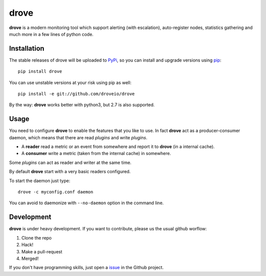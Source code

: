 drove
=====

.. image:: https://img.shields.io/pypi/v/drove.svg?style=flat
  :target: https://pypi.python.org/pypi/drove
  :alt: Latest PyPI version:

.. image:: https://img.shields.io/travis/droveio/drove.svg?style=flat
  :target: https://travis-ci.org/droveio/drove
  :alt: Build Status

.. image:: https://img.shields.io/coveralls/droveio/drove.svg?style=flat
  :target: https://coveralls.io/r/droveio/drove?branch=master
  :alt: Coverage

.. image:: http://img.shields.io/pypi/l/drove.svg?style=flat
  :target: http://www.gnu.org/licenses/gpl-3.0.txt
  :alt: License GPLv3


**drove** is a modern monitoring tool which support alerting
(with escalation), auto-register nodes, statistics gathering
and much more in a few lines of python code.

Installation
------------

The stable releases of drove will be uploaded to
`PyPi <https://pypi.python.org/pypi>`_, so you can install
and upgrade versions using `pip <https://pypi.python.org/pypi/pip>`_::

    pip install drove

You can use unstable versions at your risk using pip as well::

   pip install -e git://github.com/droveio/drove

By the way: **drove** works better with python3, but 2.7 is also
supported.

Usage
-----

You need to configure **drove** to enable the features that you
like to use. In fact **drove** act as a producer-consumer daemon,
which means that there are read *plugins* and write
*plugins*.

- A **reader** read a metric or an event from somewhere and
  report it to **drove** (in a internal cache).

- A **consumer** write a metric (taken from the internal cache)
  in somewhere.

Some *plugins* can act as reader and writer at the same time.

By default **drove** start with a very basic readers configured.

To start the daemon just type::

    drove -c myconfig.conf daemon

You can avoid to daemonize with ``--no-daemon`` option in the
command line.

Development
-----------

**drove** is under heavy development. If you want to contribute,
please us the usual github worflow:

1. Clone the repo
2. Hack!
3. Make a pull-request
4. Merged!

If you don't have programming skills, just open a
`issue <https://github.com/droveio/drove/issues>`_ in the
Github project.





